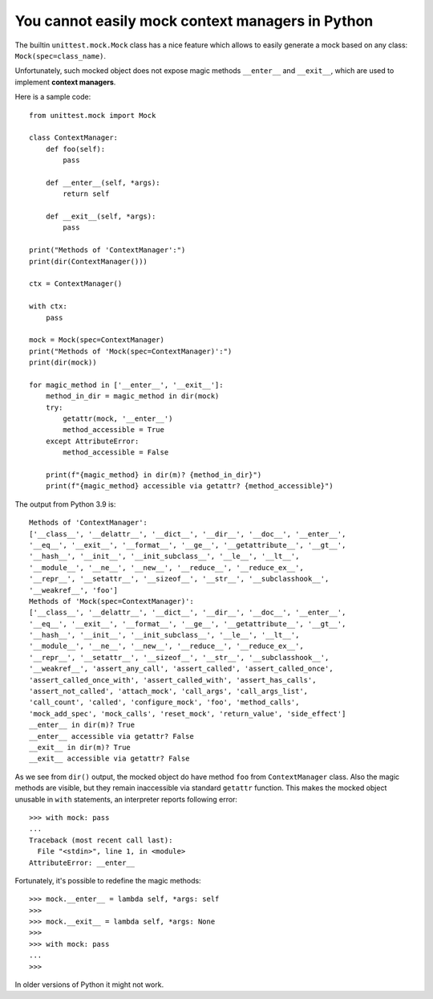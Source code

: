 ================================================================================
            You cannot easily mock context managers in Python
================================================================================

The builtin ``unittest.mock.Mock`` class has a nice feature which allows to
easily generate a mock based on any class: ``Mock(spec=class_name)``.

Unfortunately, such mocked object does not expose magic methods ``__enter__``
and  ``__exit__``, which are used to implement **context managers**.

Here is a sample code::

    from unittest.mock import Mock

    class ContextManager:
        def foo(self):
            pass

        def __enter__(self, *args):
            return self

        def __exit__(self, *args):
            pass

    print("Methods of 'ContextManager':")
    print(dir(ContextManager()))

    ctx = ContextManager()

    with ctx:
        pass

    mock = Mock(spec=ContextManager)
    print("Methods of 'Mock(spec=ContextManager)':")
    print(dir(mock))

    for magic_method in ['__enter__', '__exit__']:
        method_in_dir = magic_method in dir(mock)
        try:
            getattr(mock, '__enter__')
            method_accessible = True
        except AttributeError:
            method_accessible = False

        print(f"{magic_method} in dir(m)? {method_in_dir}")
        print(f"{magic_method} accessible via getattr? {method_accessible}")

The output from Python 3.9 is::

    Methods of 'ContextManager':
    ['__class__', '__delattr__', '__dict__', '__dir__', '__doc__', '__enter__',
    '__eq__', '__exit__', '__format__', '__ge__', '__getattribute__', '__gt__',
    '__hash__', '__init__', '__init_subclass__', '__le__', '__lt__',
    '__module__', '__ne__', '__new__', '__reduce__', '__reduce_ex__',
    '__repr__', '__setattr__', '__sizeof__', '__str__', '__subclasshook__',
    '__weakref__', 'foo']
    Methods of 'Mock(spec=ContextManager)':
    ['__class__', '__delattr__', '__dict__', '__dir__', '__doc__', '__enter__',
    '__eq__', '__exit__', '__format__', '__ge__', '__getattribute__', '__gt__',
    '__hash__', '__init__', '__init_subclass__', '__le__', '__lt__',
    '__module__', '__ne__', '__new__', '__reduce__', '__reduce_ex__',
    '__repr__', '__setattr__', '__sizeof__', '__str__', '__subclasshook__',
    '__weakref__', 'assert_any_call', 'assert_called', 'assert_called_once',
    'assert_called_once_with', 'assert_called_with', 'assert_has_calls',
    'assert_not_called', 'attach_mock', 'call_args', 'call_args_list',
    'call_count', 'called', 'configure_mock', 'foo', 'method_calls',
    'mock_add_spec', 'mock_calls', 'reset_mock', 'return_value', 'side_effect']
    __enter__ in dir(m)? True
    __enter__ accessible via getattr? False
    __exit__ in dir(m)? True
    __exit__ accessible via getattr? False

As we see from ``dir()`` output, the mocked object do have method ``foo`` from
``ContextManager`` class. Also the magic methods are visible, but they remain
inaccessible via standard ``getattr`` function. This makes the mocked object
unusable in ``with`` statements, an interpreter reports following error::

    >>> with mock: pass
    ... 
    Traceback (most recent call last):
      File "<stdin>", line 1, in <module>
    AttributeError: __enter__

Fortunately, it's possible to redefine the magic methods::

    >>> mock.__enter__ = lambda self, *args: self
    >>> 
    >>> mock.__exit__ = lambda self, *args: None
    >>> 
    >>> with mock: pass
    ... 
    >>> 

In older versions of Python it might not work.
